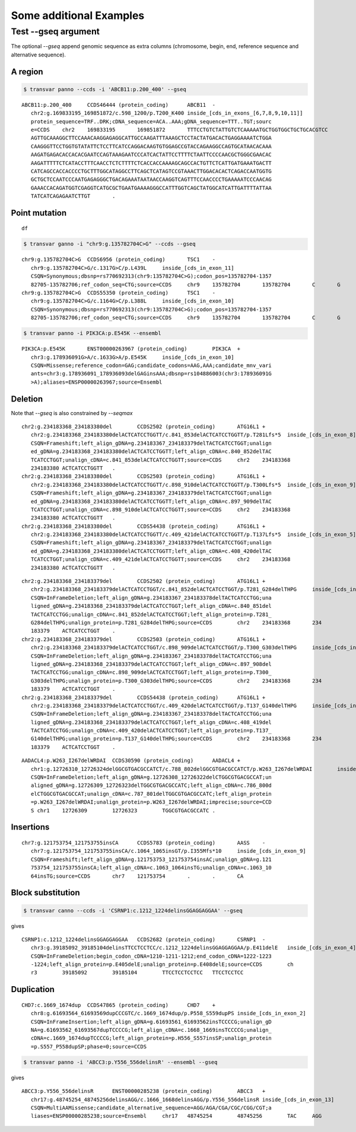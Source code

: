 ***************************
Some additional Examples
***************************

Test --gseq argument
#######################

The optional `--gseq` append genomic sequence as extra columns (chromosome, begin, end, reference sequence and alternative sequence).


A region
^^^^^^^^^

.. code:: bash

   $ transvar panno --ccds -i 'ABCB11:p.200_400' --gseq

:: 

   ABCB11:p.200_400	CCDS46444 (protein_coding)	ABCB11	-
      chr2:g.169833195_169851872/c.598_1200/p.T200_K400	inside_[cds_in_exons_[6,7,8,9,10,11]]
      protein_sequence=TRF..DRK;cDNA_sequence=ACA..AAA;gDNA_sequence=TTT..TGT;sourc
      e=CCDS	chr2	169833195	169851872	TTTCCTGTCTATTGTCTCAAAAATGCTGGTGGCTGCTGCACGTCC
      AGTTGCAAAGGCTTCCAAACAAGGAGAGGCATTGCCAAGATTTAAAGCTCCTACTATGACACTGAGGAAAATCTGGA
      CAAGGGTTCCTGGTGTATATTCTCCTTCATCCAGGACAAGTGTGGAGCCGTACCAGAAGGCCAGTGCATAACACAAA
      AAGATGAGACACCACACGAATCCAGTAAAGAATCCCATCACTATTCCTTTTCTAATTCCCCAACGCTGGGCGAACAC
      AAGATTTTTCTCATACCTTTCAACCTCTCTTTTCTCACCACCAAAAGCAGCCACTGTTCTCATTGATGAAATGACTT
      CATCAGCCACCACCCCTGCTTTGGCATAGGCCTTCAGCTCATAGTCCGTAAACTTGGACACACTCAGACCAATGGTG
      GCTGCTCCAATCCCAATGAGAGGGCTGACAGAAATAATAACCAAGGTCAGTTTCCAACCCCTGAAAAATCCCAACAG
      GAAACCACAGATGGTCGAGGTCATGCGCTGAATGAAAAGGGCCATTTGGTCAGCTATGGCATCATTGATTTTATTAA
      TATCATCAGAGAATCTTGT	.

Point mutation
^^^^^^^^^^^^^^^

.. code:: bash
	$ transvar ganno --ccds -i 'chr3:g.178936091G>A' --gseq

:: 

	df


.. code:: bash

   $ transvar ganno -i "chr9:g.135782704C>G" --ccds --gseq

:: 

   chr9:g.135782704C>G	CCDS6956 (protein_coding)	TSC1	-
      chr9:g.135782704C>G/c.1317G>C/p.L439L	inside_[cds_in_exon_11]
      CSQN=Synonymous;dbsnp=rs770692313(chr9:135782704C>G);codon_pos=135782704-1357
      82705-135782706;ref_codon_seq=CTG;source=CCDS	chr9	135782704	135782704	C	G
   chr9:g.135782704C>G	CCDS55350 (protein_coding)	TSC1	-
      chr9:g.135782704C>G/c.1164G>C/p.L388L	inside_[cds_in_exon_10]
      CSQN=Synonymous;dbsnp=rs770692313(chr9:135782704C>G);codon_pos=135782704-1357
      82705-135782706;ref_codon_seq=CTG;source=CCDS	chr9	135782704	135782704	C	G


.. code:: bash

   $ transvar panno -i PIK3CA:p.E545K --ensembl

::

   PIK3CA:p.E545K	ENST00000263967 (protein_coding)	PIK3CA	+
      chr3:g.178936091G>A/c.1633G>A/p.E545K	inside_[cds_in_exon_10]
      CSQN=Missense;reference_codon=GAG;candidate_codons=AAG,AAA;candidate_mnv_vari
      ants=chr3:g.178936091_178936093delGAGinsAAA;dbsnp=rs104886003(chr3:178936091G
      >A);aliases=ENSP00000263967;source=Ensembl


Deletion
^^^^^^^^^^^
Note that `--gseq` is also constrained by `--seqmax`

.. code::bash

   $ transvar ganno -i "chr2:g.234183368_234183380del" --ccds --gseq --seqmax 20

::

   chr2:g.234183368_234183380del	CCDS2502 (protein_coding)	ATG16L1	+
      chr2:g.234183368_234183380delACTCATCCTGGTT/c.841_853delACTCATCCTGGTT/p.T281Lfs*5	inside_[cds_in_exon_8]
      CSQN=Frameshift;left_align_gDNA=g.234183367_234183379delTACTCATCCTGGT;unalign
      ed_gDNA=g.234183368_234183380delACTCATCCTGGTT;left_align_cDNA=c.840_852delTAC
      TCATCCTGGT;unalign_cDNA=c.841_853delACTCATCCTGGTT;source=CCDS	chr2	234183368	
      234183380	ACTCATCCTGGTT	.
   chr2:g.234183368_234183380del	CCDS2503 (protein_coding)	ATG16L1	+
      chr2:g.234183368_234183380delACTCATCCTGGTT/c.898_910delACTCATCCTGGTT/p.T300Lfs*5	inside_[cds_in_exon_9]
      CSQN=Frameshift;left_align_gDNA=g.234183367_234183379delTACTCATCCTGGT;unalign
      ed_gDNA=g.234183368_234183380delACTCATCCTGGTT;left_align_cDNA=c.897_909delTAC
      TCATCCTGGT;unalign_cDNA=c.898_910delACTCATCCTGGTT;source=CCDS	chr2	234183368	
      234183380	ACTCATCCTGGTT	.
   chr2:g.234183368_234183380del	CCDS54438 (protein_coding)	ATG16L1	+
      chr2:g.234183368_234183380delACTCATCCTGGTT/c.409_421delACTCATCCTGGTT/p.T137Lfs*5	inside_[cds_in_exon_5]
      CSQN=Frameshift;left_align_gDNA=g.234183367_234183379delTACTCATCCTGGT;unalign
      ed_gDNA=g.234183368_234183380delACTCATCCTGGTT;left_align_cDNA=c.408_420delTAC
      TCATCCTGGT;unalign_cDNA=c.409_421delACTCATCCTGGTT;source=CCDS	chr2	234183368	
      234183380	ACTCATCCTGGTT	.


.. code::bash

   $ transvar ganno -i "chr2:g.234183368_234183379del" --ccds --gseq --seqmax 200

::

   chr2:g.234183368_234183379del	CCDS2502 (protein_coding)	ATG16L1	+
      chr2:g.234183368_234183379delACTCATCCTGGT/c.841_852delACTCATCCTGGT/p.T281_G284delTHPG	inside_[cds_in_exon_8]
      CSQN=InFrameDeletion;left_align_gDNA=g.234183367_234183378delTACTCATCCTGG;una
      ligned_gDNA=g.234183368_234183379delACTCATCCTGGT;left_align_cDNA=c.840_851del
      TACTCATCCTGG;unalign_cDNA=c.841_852delACTCATCCTGGT;left_align_protein=p.T281_
      G284delTHPG;unalign_protein=p.T281_G284delTHPG;source=CCDS	chr2	234183368	234
      183379	ACTCATCCTGGT	.
   chr2:g.234183368_234183379del	CCDS2503 (protein_coding)	ATG16L1	+
      chr2:g.234183368_234183379delACTCATCCTGGT/c.898_909delACTCATCCTGGT/p.T300_G303delTHPG	inside_[cds_in_exon_9]
      CSQN=InFrameDeletion;left_align_gDNA=g.234183367_234183378delTACTCATCCTGG;una
      ligned_gDNA=g.234183368_234183379delACTCATCCTGGT;left_align_cDNA=c.897_908del
      TACTCATCCTGG;unalign_cDNA=c.898_909delACTCATCCTGGT;left_align_protein=p.T300_
      G303delTHPG;unalign_protein=p.T300_G303delTHPG;source=CCDS	chr2	234183368	234
      183379	ACTCATCCTGGT	.
   chr2:g.234183368_234183379del	CCDS54438 (protein_coding)	ATG16L1	+
      chr2:g.234183368_234183379delACTCATCCTGGT/c.409_420delACTCATCCTGGT/p.T137_G140delTHPG	inside_[cds_in_exon_5]
      CSQN=InFrameDeletion;left_align_gDNA=g.234183367_234183378delTACTCATCCTGG;una
      ligned_gDNA=g.234183368_234183379delACTCATCCTGGT;left_align_cDNA=c.408_419del
      TACTCATCCTGG;unalign_cDNA=c.409_420delACTCATCCTGGT;left_align_protein=p.T137_
      G140delTHPG;unalign_protein=p.T137_G140delTHPG;source=CCDS	chr2	234183368	234
      183379	ACTCATCCTGGT	.

.. code::bash

   $ transvar panno --ccds -i 'AADACL4:p.W263_I267delWRDAI' --gseq --seqmax 200

::

   AADACL4:p.W263_I267delWRDAI	CCDS30590 (protein_coding)	AADACL4	+
      chr1:g.12726310_12726324delGGCGTGACGCCATCT/c.788_802delGGCGTGACGCCATCT/p.W263_I267delWRDAI	inside_[cds_in_exon_4]
      CSQN=InFrameDeletion;left_align_gDNA=g.12726308_12726322delCTGGCGTGACGCCAT;un
      aligned_gDNA=g.12726309_12726323delTGGCGTGACGCCATC;left_align_cDNA=c.786_800d
      elCTGGCGTGACGCCAT;unalign_cDNA=c.787_801delTGGCGTGACGCCATC;left_align_protein
      =p.W263_I267delWRDAI;unalign_protein=p.W263_I267delWRDAI;imprecise;source=CCD
      S	chr1	12726309	12726323	TGGCGTGACGCCATC	.


Insertions
^^^^^^^^^^^

.. code::bash

   $ transvar ganno -i 'chr7:g.121753754_121753755insCA' --ccds --gseq --seqmax 200

::

   chr7:g.121753754_121753755insCA	CCDS5783 (protein_coding)	AASS	-
      chr7:g.121753754_121753755insCA/c.1064_1065insGT/p.I355Mfs*10	inside_[cds_in_exon_9]
      CSQN=Frameshift;left_align_gDNA=g.121753753_121753754insAC;unalign_gDNA=g.121
      753754_121753755insCA;left_align_cDNA=c.1063_1064insTG;unalign_cDNA=c.1063_10
      64insTG;source=CCDS	chr7	121753754	.	.	CA

Block substitution
^^^^^^^^^^^^^^^^^^^

.. code:: bash

   $ transvar canno --ccds -i 'CSRNP1:c.1212_1224delinsGGAGGAGGAA' --gseq

gives

::

   CSRNP1:c.1212_1224delinsGGAGGAGGAA	CCDS2682 (protein_coding)	CSRNP1	-
      chr3:g.39185092_39185104delinsTTCCTCCTCC/c.1212_1224delinsGGAGGAGGAA/p.E411delE	inside_[cds_in_exon_4]
      CSQN=InFrameDeletion;begin_codon_cDNA=1210-1211-1212;end_codon_cDNA=1222-1223
      -1224;left_align_protein=p.E405delE;unalign_protein=p.E408delE;source=CCDS	ch
      r3	39185092	39185104	TTCCTCCTCCTCC	TTCCTCCTCC

Duplication
^^^^^^^^^^^^

.. code::bash

   $ transvar canno --ccds -i 'CHD7:c.1669_1674dup'

::

   CHD7:c.1669_1674dup	CCDS47865 (protein_coding)	CHD7	+
      chr8:g.61693564_61693569dupCCCGTC/c.1669_1674dup/p.P558_S559dupPS	inside_[cds_in_exon_2]
      CSQN=InFrameInsertion;left_align_gDNA=g.61693561_61693562insTCCCCG;unalign_gD
      NA=g.61693562_61693567dupTCCCCG;left_align_cDNA=c.1668_1669insTCCCCG;unalign_
      cDNA=c.1669_1674dupTCCCCG;left_align_protein=p.H556_S557insSP;unalign_protein
      =p.S557_P558dupSP;phase=0;source=CCDS

.. code:: bash

   $ transvar panno -i 'ABCC3:p.Y556_556delinsR' --ensembl --gseq

gives

:: 

   ABCC3:p.Y556_556delinsR	ENST00000285238 (protein_coding)	ABCC3	+
      chr17:g.48745254_48745256delinsAGG/c.1666_1668delinsAGG/p.Y556_556delinsR	inside_[cds_in_exon_13]
      CSQN=MultiAAMissense;candidate_alternative_sequence=AGG/AGA/CGA/CGC/CGG/CGT;a
      liases=ENSP00000285238;source=Ensembl	chr17	48745254	48745256	TAC	AGG


